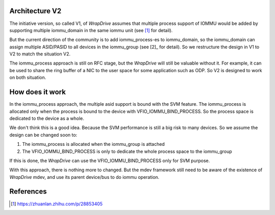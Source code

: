 Architecture V2
===============
The initiative version, so called V1, of *WrapDrive* assumes that multiple
process support of IOMMU would be added by supporting multiple iommu_domain
in the same iommu unit (see [1]_ for detail).

But the current direction of the community is to add iommu_process-es to
iommu_domain, so the iommu_domain can assign multiple ASID/PASID to all
devices in the iommu_group (see [2]_ for detail). So we restructure the design
in V1 to V2 to match the situation  V2.

The iommu_process approach is still on RFC stage, but the *WrapDrive* will
still be valuable without it. For example, it can be used to share the ring
buffer of a NIC to the user space for some application such as ODP. So V2 is
designed to work on both situation.


How does it work
================
In the iommu_process approach, the multiple asid support is bound with the SVM
feature. The iommu_process is allocated only when the process is bound to the
device with VFIO_IOMMU_BIND_PROCESS. So the process space is dedicated to the
device as a whole.

We don't think this is a good idea. Because the SVM performance is still a big
risk to many devices. So we assume the design can be changed soon to:

1. The iommu_process is allocated when the iommu_group is attached
2. The VFIO_IOMMU_BIND_PROCESS is only to dedicate the whole process space
   to the iommu_group

If this is done, the *WrapDrive* can use the VFIO_IOMMU_BIND_PROCESS only for
SVM purpose.

With this approach, there is nothing more to changed. But the mdev framework
still need to be aware of the existence of *WrapDrive* mdev, and use its
parent device/bus to do iommu operation.


References
==========
.. [1] https://zhuanlan.zhihu.com/p/28853405

.. vim: tw=78

